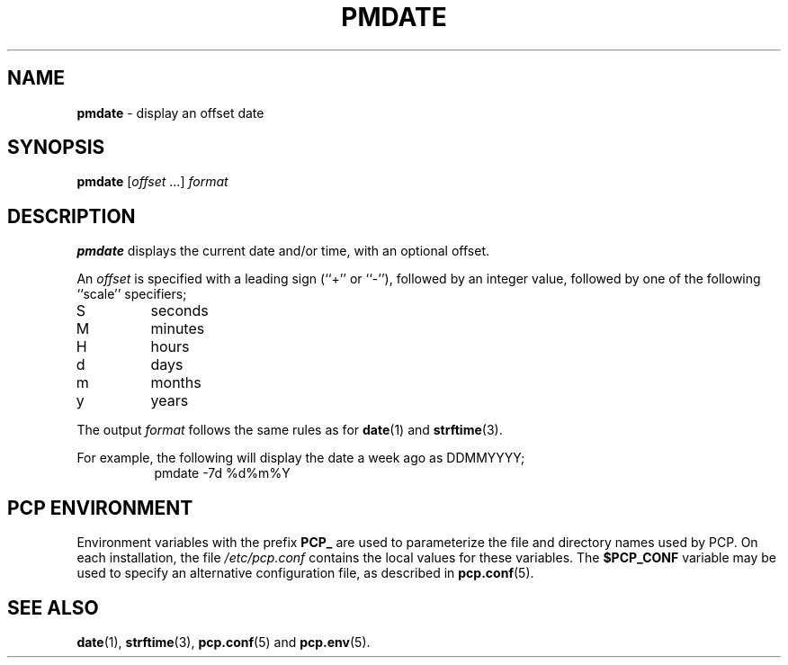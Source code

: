 '\"macro stdmacro
.\"
.\" Copyright (c) 2000 Silicon Graphics, Inc.  All Rights Reserved.
.\"
.\" This program is free software; you can redistribute it and/or modify it
.\" under the terms of the GNU General Public License as published by the
.\" Free Software Foundation; either version 2 of the License, or (at your
.\" option) any later version.
.\"
.\" This program is distributed in the hope that it will be useful, but
.\" WITHOUT ANY WARRANTY; without even the implied warranty of MERCHANTABILITY
.\" or FITNESS FOR A PARTICULAR PURPOSE.  See the GNU General Public License
.\" for more details.
.\"
.\"
.TH PMDATE 1 "PCP" "Performance Co-Pilot"
.SH NAME
\f3pmdate\f1 \- display an offset date
.SH SYNOPSIS
.B pmdate
[\fIoffset\fR ...]
.I format
.SH DESCRIPTION
.B pmdate
displays the current date and/or time, with an optional offset.
.PP
An
.I offset
is specified with a leading sign (``+'' or ``-''), followed by an
integer value, followed by one of the following ``scale'' specifiers;
.IP S
seconds
.PD 0
.IP M
minutes
.IP H
hours
.IP d
days
.IP m
months
.IP y
years
.PD
.PP
The output
.I format
follows the same rules as for
.BR date (1)
and
.BR strftime (3).
.PP
For example, the following will display the date a week ago as DDMMYYYY;
.in +8n
.ft CW
pmdate \-7d %d%m%Y
.ft R
.in -8n
.SH PCP ENVIRONMENT
Environment variables with the prefix \fBPCP_\fP are used to parameterize
the file and directory names used by PCP.
On each installation, the
file \fI/etc/pcp.conf\fP contains the local values for these variables.
The \fB$PCP_CONF\fP variable may be used to specify an alternative
configuration file, as described in \fBpcp.conf\fP(5).
.SH SEE ALSO
.BR date (1),
.BR strftime (3),
.BR pcp.conf (5)
and
.BR pcp.env (5).
